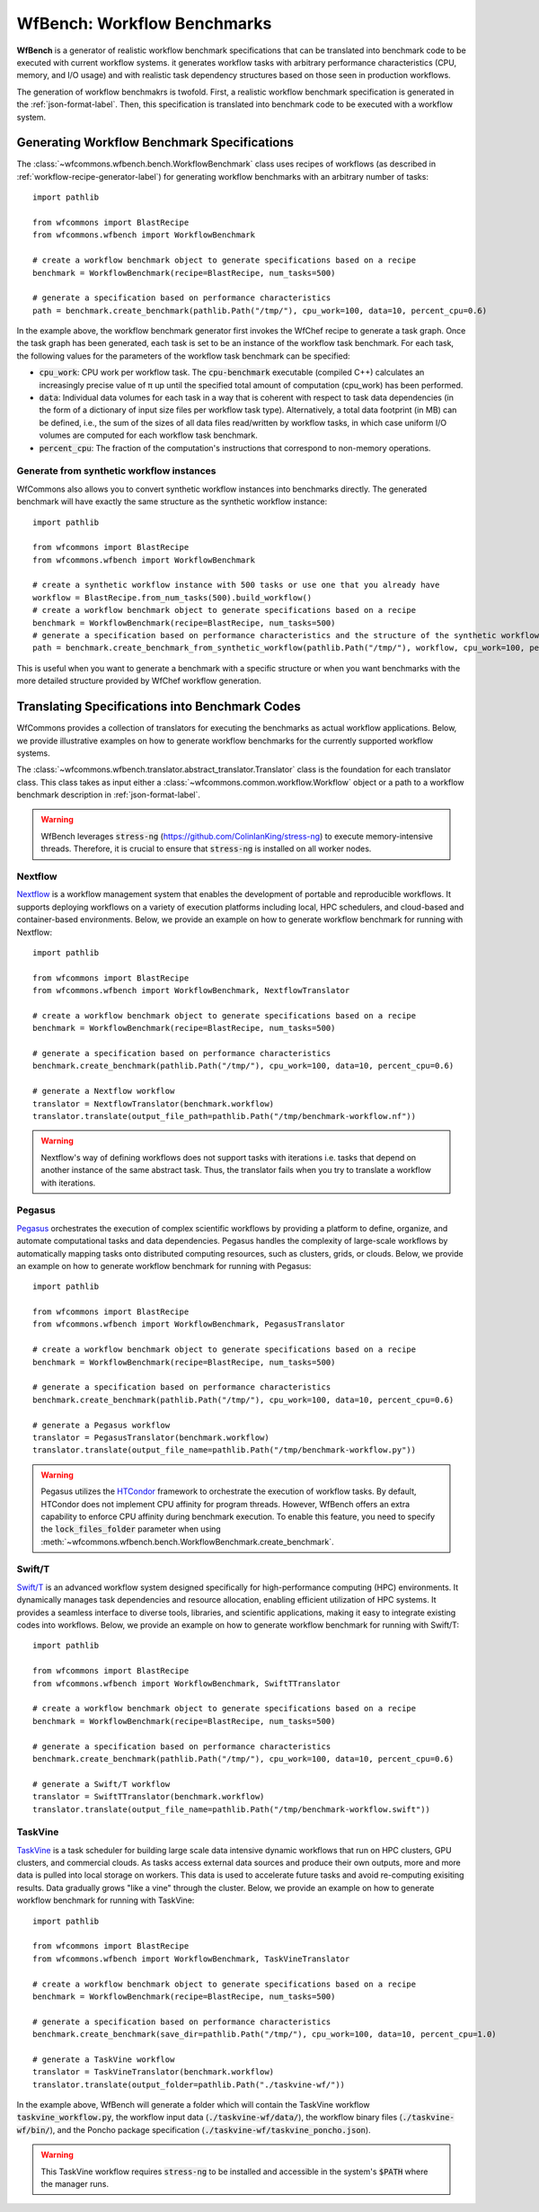 .. _generating-workflow-benchmarks-label:

WfBench: Workflow Benchmarks
============================

**WfBench** is a generator of realistic workflow benchmark specifications that 
can be translated into benchmark code to be executed with current workflow 
systems. it generates workflow tasks with arbitrary performance characteristics 
(CPU, memory, and I/O usage) and with realistic task dependency structures 
based on those seen in production workflows.

The generation of workflow benchmakrs is twofold. First, a realistic workflow 
benchmark specification is generated in the :ref:`json-format-label`. Then, 
this specification is translated into benchmark code to be executed with a 
workflow system.

Generating Workflow Benchmark Specifications
--------------------------------------------

The :class:`~wfcommons.wfbench.bench.WorkflowBenchmark` class uses recipes
of workflows (as described in :ref:`workflow-recipe-generator-label`) for 
generating workflow benchmarks with an arbitrary number of tasks::

    import pathlib

    from wfcommons import BlastRecipe
    from wfcommons.wfbench import WorkflowBenchmark

    # create a workflow benchmark object to generate specifications based on a recipe
    benchmark = WorkflowBenchmark(recipe=BlastRecipe, num_tasks=500)

    # generate a specification based on performance characteristics
    path = benchmark.create_benchmark(pathlib.Path("/tmp/"), cpu_work=100, data=10, percent_cpu=0.6)

In the example above, the workflow benchmark generator first invokes the WfChef 
recipe to generate a task graph. Once the task graph has been generated, each task 
is set to be an instance of the workflow task benchmark. For each task, the following 
values for the parameters of the workflow task benchmark can be specified:

- :code:`cpu_work`: CPU work per workflow task. The :code:`cpu-benchmark` executable 
  (compiled C++) calculates an increasingly precise value of π up until the specified 
  total amount of computation (cpu_work) has been performed.
- :code:`data`: Individual data volumes for each task in a way that is coherent 
  with respect to task data dependencies (in the form of a dictionary of input 
  size files per workflow task type). Alternatively, a total data footprint (in MB)
  can be defined, i.e., the sum of the sizes of all data files read/written by 
  workflow tasks, in which case uniform I/O volumes are computed for each workflow 
  task benchmark.
- :code:`percent_cpu`: The fraction of the computation's instructions that
  correspond to non-memory operations. 

Generate from synthetic workflow instances
++++++++++++++++++++++++++++++++++++++++++

WfCommons also allows you to convert synthetic workflow instances into benchmarks directly.
The generated benchmark will have exactly the same structure as the synthetic workflow instance::

    import pathlib

    from wfcommons import BlastRecipe
    from wfcommons.wfbench import WorkflowBenchmark

    # create a synthetic workflow instance with 500 tasks or use one that you already have
    workflow = BlastRecipe.from_num_tasks(500).build_workflow()
    # create a workflow benchmark object to generate specifications based on a recipe
    benchmark = WorkflowBenchmark(recipe=BlastRecipe, num_tasks=500)
    # generate a specification based on performance characteristics and the structure of the synthetic workflow instance
    path = benchmark.create_benchmark_from_synthetic_workflow(pathlib.Path("/tmp/"), workflow, cpu_work=100, percent_cpu=0.6)

This is useful when you want to generate a benchmark with a specific structure or when you want
benchmarks with the more detailed structure provided by WfChef workflow generation.

Translating Specifications into Benchmark Codes
-----------------------------------------------

WfCommons provides a collection of translators for executing the benchmarks as actual
workflow applications. Below, we provide illustrative examples on how to generate 
workflow benchmarks for the currently supported workflow systems.

The :class:`~wfcommons.wfbench.translator.abstract_translator.Translator` class is 
the foundation for each translator class. This class takes as input either a 
:class:`~wfcommons.common.workflow.Workflow` object or a path to a workflow benchmark
description in :ref:`json-format-label`.

.. warning::
    
    WfBench leverages :code:`stress-ng` (https://github.com/ColinIanKing/stress-ng) 
    to execute memory-intensive threads. Therefore, it is crucial to ensure that 
    :code:`stress-ng` is installed on all worker nodes.

Nextflow
++++++++
`Nextflow <https://www.nextflow.io/>`_ is a workflow management system that enables
the development of portable and reproducible workflows. It supports deploying workflows
on a variety of execution platforms including local, HPC schedulers, and cloud-based
and container-based environments. Below, we provide an example on how to generate
workflow benchmark for running with Nextflow::

    import pathlib

    from wfcommons import BlastRecipe
    from wfcommons.wfbench import WorkflowBenchmark, NextflowTranslator

    # create a workflow benchmark object to generate specifications based on a recipe
    benchmark = WorkflowBenchmark(recipe=BlastRecipe, num_tasks=500)

    # generate a specification based on performance characteristics
    benchmark.create_benchmark(pathlib.Path("/tmp/"), cpu_work=100, data=10, percent_cpu=0.6)

    # generate a Nextflow workflow
    translator = NextflowTranslator(benchmark.workflow)
    translator.translate(output_file_path=pathlib.Path("/tmp/benchmark-workflow.nf"))

.. warning::

    Nextflow's way of defining workflows does not support tasks with iterations i.e. tasks 
    that depend on another instance of the same abstract task. Thus, the translator
    fails when you try to translate a workflow with iterations.

Pegasus
+++++++

`Pegasus <http://pegasus.isi.edu>`_ orchestrates the execution of complex scientific 
workflows by providing a platform to define, organize, and automate computational 
tasks and data dependencies. Pegasus handles the complexity of large-scale workflows 
by automatically mapping tasks onto distributed computing resources, such as clusters, 
grids, or clouds. Below, we provide an example on how to generate workflow benchmark 
for running with Pegasus::

    import pathlib

    from wfcommons import BlastRecipe
    from wfcommons.wfbench import WorkflowBenchmark, PegasusTranslator

    # create a workflow benchmark object to generate specifications based on a recipe
    benchmark = WorkflowBenchmark(recipe=BlastRecipe, num_tasks=500)

    # generate a specification based on performance characteristics
    benchmark.create_benchmark(pathlib.Path("/tmp/"), cpu_work=100, data=10, percent_cpu=0.6)

    # generate a Pegasus workflow
    translator = PegasusTranslator(benchmark.workflow)
    translator.translate(output_file_name=pathlib.Path("/tmp/benchmark-workflow.py"))

.. warning::

    Pegasus utilizes the `HTCondor <https://htcondor.org/>`_ framework to orchestrate 
    the execution of workflow tasks. By default, HTCondor does not implement CPU affinity 
    for program threads. However, WfBench offers an extra capability to enforce CPU 
    affinity during benchmark execution. To enable this feature, you need to specify 
    the :code:`lock_files_folder` parameter when using 
    :meth:`~wfcommons.wfbench.bench.WorkflowBenchmark.create_benchmark`.

Swift/T
+++++++

`Swift/T <http://swift-lang.org/Swift-T/>`_ is an advanced workflow system designed 
specifically for high-performance computing (HPC) environments. It dynamically manages 
task dependencies and resource allocation, enabling efficient utilization of HPC 
systems. It provides a seamless interface to diverse tools, libraries, and scientific 
applications, making it easy to integrate existing codes into workflows. Below, we 
provide an example on how to generate workflow benchmark for running with Swift/T::

    import pathlib

    from wfcommons import BlastRecipe
    from wfcommons.wfbench import WorkflowBenchmark, SwiftTTranslator

    # create a workflow benchmark object to generate specifications based on a recipe
    benchmark = WorkflowBenchmark(recipe=BlastRecipe, num_tasks=500)

    # generate a specification based on performance characteristics
    benchmark.create_benchmark(pathlib.Path("/tmp/"), cpu_work=100, data=10, percent_cpu=0.6)

    # generate a Swift/T workflow
    translator = SwiftTTranslator(benchmark.workflow)
    translator.translate(output_file_name=pathlib.Path("/tmp/benchmark-workflow.swift"))

TaskVine
++++++++

`TaskVine <https://ccl.cse.nd.edu/software/taskvine/>`_ is a task scheduler for 
building large scale data intensive dynamic workflows that run on HPC clusters, 
GPU clusters, and commercial clouds. As tasks access external data sources and 
produce their own outputs, more and more data is pulled into local storage on 
workers. This data is used to accelerate future tasks and avoid re-computing 
exisiting results. Data gradually grows "like a vine" through the cluster. 
Below, we provide an example on how to generate workflow benchmark for running 
with TaskVine::

    import pathlib
    
    from wfcommons import BlastRecipe
    from wfcommons.wfbench import WorkflowBenchmark, TaskVineTranslator

    # create a workflow benchmark object to generate specifications based on a recipe
    benchmark = WorkflowBenchmark(recipe=BlastRecipe, num_tasks=500)
    
    # generate a specification based on performance characteristics
    benchmark.create_benchmark(save_dir=pathlib.Path("/tmp/"), cpu_work=100, data=10, percent_cpu=1.0)

    # generate a TaskVine workflow
    translator = TaskVineTranslator(benchmark.workflow)
    translator.translate(output_folder=pathlib.Path("./taskvine-wf/"))

In the example above, WfBench will generate a folder which will contain the 
TaskVine workflow :code:`taskvine_workflow.py`, the workflow input data 
(:code:`./taskvine-wf/data/`), the workflow binary files (:code:`./taskvine-wf/bin/`),
and the Poncho package specification (:code:`./taskvine-wf/taskvine_poncho.json`).

.. warning::
    This TaskVine workflow requires :code:`stress-ng` to be installed and accessible 
    in the system's :code:`$PATH` where the manager runs.
